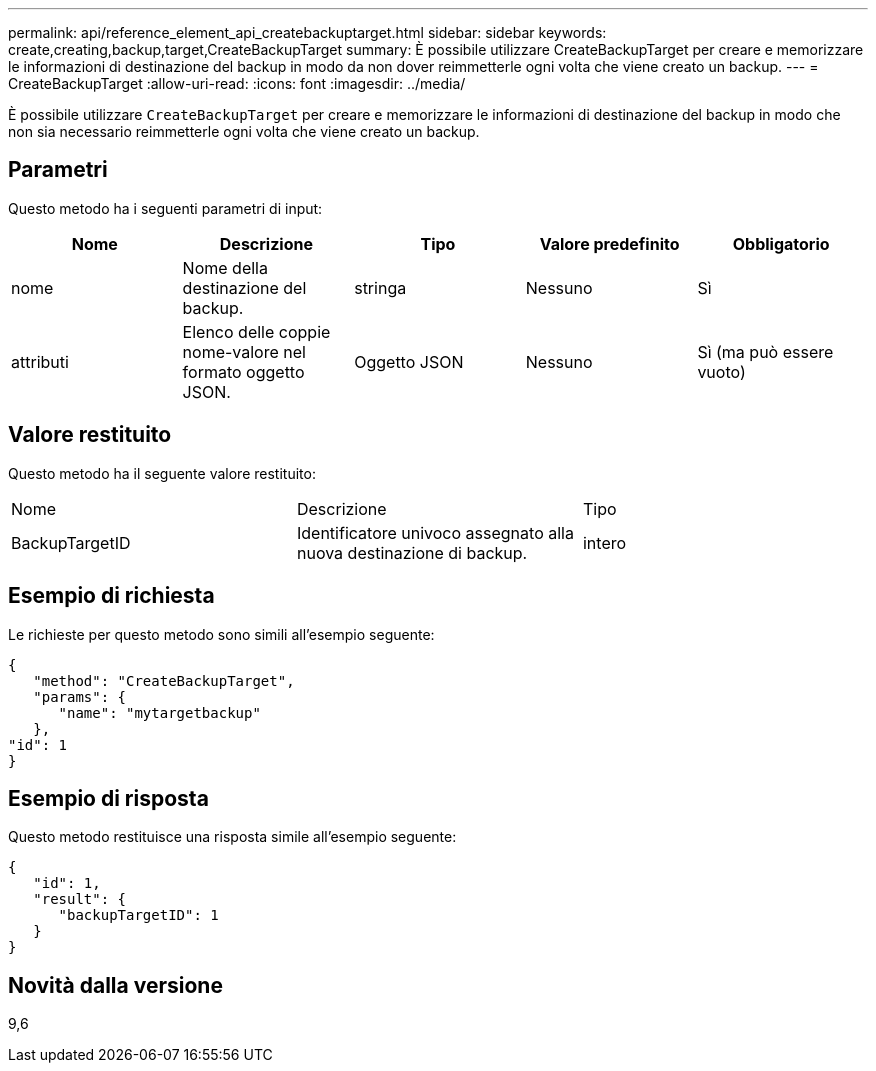 ---
permalink: api/reference_element_api_createbackuptarget.html 
sidebar: sidebar 
keywords: create,creating,backup,target,CreateBackupTarget 
summary: È possibile utilizzare CreateBackupTarget per creare e memorizzare le informazioni di destinazione del backup in modo da non dover reimmetterle ogni volta che viene creato un backup. 
---
= CreateBackupTarget
:allow-uri-read: 
:icons: font
:imagesdir: ../media/


[role="lead"]
È possibile utilizzare `CreateBackupTarget` per creare e memorizzare le informazioni di destinazione del backup in modo che non sia necessario reimmetterle ogni volta che viene creato un backup.



== Parametri

Questo metodo ha i seguenti parametri di input:

|===
| Nome | Descrizione | Tipo | Valore predefinito | Obbligatorio 


 a| 
nome
 a| 
Nome della destinazione del backup.
 a| 
stringa
 a| 
Nessuno
 a| 
Sì



 a| 
attributi
 a| 
Elenco delle coppie nome-valore nel formato oggetto JSON.
 a| 
Oggetto JSON
 a| 
Nessuno
 a| 
Sì (ma può essere vuoto)

|===


== Valore restituito

Questo metodo ha il seguente valore restituito:

|===


| Nome | Descrizione | Tipo 


 a| 
BackupTargetID
 a| 
Identificatore univoco assegnato alla nuova destinazione di backup.
 a| 
intero

|===


== Esempio di richiesta

Le richieste per questo metodo sono simili all'esempio seguente:

[listing]
----
{
   "method": "CreateBackupTarget",
   "params": {
      "name": "mytargetbackup"
   },
"id": 1
}
----


== Esempio di risposta

Questo metodo restituisce una risposta simile all'esempio seguente:

[listing]
----
{
   "id": 1,
   "result": {
      "backupTargetID": 1
   }
}
----


== Novità dalla versione

9,6
